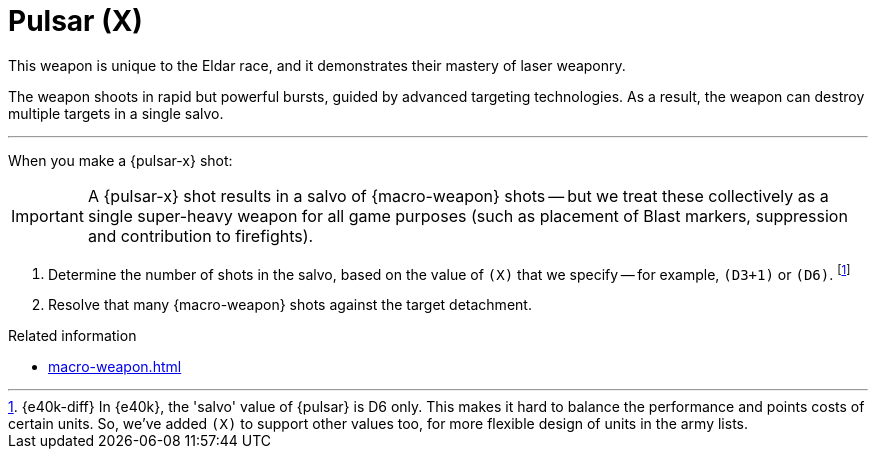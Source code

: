 = Pulsar (X)

This weapon is unique to the Eldar race, and it demonstrates their mastery of laser weaponry.

The weapon shoots in rapid but powerful bursts, guided by advanced targeting technologies.
As a result, the weapon can destroy multiple targets in a single salvo.

---

When you make a {pulsar-x} shot:

IMPORTANT: A {pulsar-x} shot results in a salvo of {macro-weapon} shots -- but we treat these collectively as a single super-heavy weapon for all game purposes (such as placement of Blast markers, suppression and contribution to firefights).

. Determine the number of shots in the salvo, based on the value of `(X)` that we specify -- for example, `(D3+1)` or `(D6)`.
footnote:[{e40k-diff}
In {e40k}, the 'salvo' value of {pulsar} is D6 only.
This makes it hard to balance the performance and points costs of certain units.
So, we've added `(X)` to support other values too, for more flexible design of units in the army lists.
]
. Resolve that many {macro-weapon} shots against the target detachment.

.Related information
* xref:macro-weapon.adoc[]